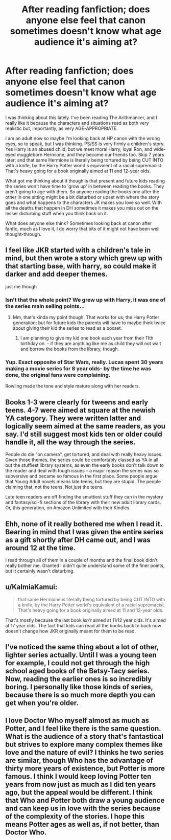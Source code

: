 #+TITLE: After reading fanfiction; does anyone else feel that canon sometimes doesn't know what age audience it's aiming at?

* After reading fanfiction; does anyone else feel that canon sometimes doesn't know what age audience it's aiming at?
:PROPERTIES:
:Author: 360Saturn
:Score: 10
:DateUnix: 1419422112.0
:DateShort: 2014-Dec-24
:FlairText: Discussion
:END:
I was thinking about this lately. I've been reading The Arithmancer, and I really like it because the characters and situations read as both very realistic but, importantly, as very AGE-APPROPRIATE.

I am an adult now so maybe I'm looking back at HP canon with the wrong eyes, so to speak, but I was thinking. PS/SS is very firmly a children's story. Yes Harry is an abused child; but we meet moral Harry, loyal Ron, and wide-eyed muggleborn Hermione, and they become our friends too. Skip 7 years later; and that same Hermione is literally being tortured by being CUT INTO with a knife, by the Harry Potter world's equivalent of a racial supremacist. That's heavy going for a book originally aimed at 11 and 12-year olds.

What got me thinking about it though is that present and future kids reading the series won't have time to 'grow up' in between reading the books. They aren't going to age with them. So anyone reading the books one after the other in one sitting might be a bit disturbed or upset with where the story goes and what happens to the characters JK makes you love so well. With all the deaths that happen in DH sometimes it makes you miss out on the lesser disturbing stuff when you think back on it.

What does anyone else think? Sometimes looking back at canon after fanfic, much as I love it, I do worry that bits of it might not have been well thought-through.


** I feel like JKR started with a children's tale in mind, but then wrote a story which grew up with that starting base, with harry, so could make it darker and add deeper themes.

just me though
:PROPERTIES:
:Author: OnlyaCat
:Score: 11
:DateUnix: 1419425633.0
:DateShort: 2014-Dec-24
:END:

*** Isn't that the whole point? We grew up with Harry, it was one of the series main selling points...
:PROPERTIES:
:Score: 6
:DateUnix: 1419456980.0
:DateShort: 2014-Dec-25
:END:

**** Mm, that's kinda my point though. That works for us; the Harry Potter generation; but for future kids the parents will have to maybe think twice about giving their kid the series to read as a boxset.
:PROPERTIES:
:Author: 360Saturn
:Score: 4
:DateUnix: 1419465542.0
:DateShort: 2014-Dec-25
:END:

***** I am planning to give my kid one book each year from their 11th birthday on. - if they are anything like me as child they will not wait and borrow the books from the library, though.
:PROPERTIES:
:Author: misfit_hog
:Score: 1
:DateUnix: 1419643898.0
:DateShort: 2014-Dec-27
:END:


*** Yup. Exact opposite of Star Wars, really. Lucas spent 30 years making a movie series for 8 year olds- by the time he was done, the original fans were complaining.

Rowling made the tone and style mature along with her readers.
:PROPERTIES:
:Author: beetnemesis
:Score: 7
:DateUnix: 1419437390.0
:DateShort: 2014-Dec-24
:END:


** Books 1-3 were clearly for tweens and early teens. 4-7 were aimed at square at the newish YA category. They were written latter and logically seem aimed at the same readers, as you say. I'd still suggest most kids ten or older could handle it, all the way through the series.

People do die "on camera", get tortured, and deal with really heavy issues. Given those themes, the series could be comfortably classed as YA in all but the stuffiest library systems, as even the early books don't talk down to the reader and deal with tough issues -- a major reason the series was so subversive and became so famous in the first place. Some people argue that Young Adult novels means late teens, but they are stupid. The people claiming that, not the teens. Not /just/ the teens.

Late teen readers are off finding the smuttiest stuff they can in the mystery and fantasy/sci-fi sections of the library with their new adult library cards. Or, this generation, on Amazon Unlimited with their Kindles.
:PROPERTIES:
:Author: TimeLoopedPowerGamer
:Score: 7
:DateUnix: 1419439175.0
:DateShort: 2014-Dec-24
:END:


** Ehh, none of it really bothered me when I read it. Bearing in mind that I was given the entire series as a gift shortly after DH came out, and I was around 12 at the time.

I read through all of them in a couple of months and the final book didn't really bother me. Granted I didn't quite understand some of the finer points, but it certainly wasn't disturbing.
:PROPERTIES:
:Author: Leaf__
:Score: 3
:DateUnix: 1419507495.0
:DateShort: 2014-Dec-25
:END:


** u/KalmiaKamui:
#+begin_quote
  that same Hermione is literally being tortured by being CUT INTO with a knife, by the Harry Potter world's equivalent of a racial supremacist. That's heavy going for a book originally aimed at 11 and 12-year olds.
#+end_quote

That's mostly because the last book /isn't/ aimed at 11/12 year olds. It's aimed at 17 year olds. The fact that kids can read all the books back to back now doesn't change how JKR originally meant for them to be read.
:PROPERTIES:
:Author: KalmiaKamui
:Score: 7
:DateUnix: 1419491564.0
:DateShort: 2014-Dec-25
:END:


** I've noticed the same thing about a lot of other, lighter series actually. Until I was a young teen for example, I could not get through the high school aged books of the Betsy-Tacy series. Now, reading the earlier ones is so incredibly boring. I personally like those kinds of series, because there is so much more depth you can get when you're older.
:PROPERTIES:
:Author: era626
:Score: 1
:DateUnix: 1419434433.0
:DateShort: 2014-Dec-24
:END:


** I love Doctor Who myself almost as much as Potter, and I feel like there is the same question. What is the audience of a story that's fantastical but strives to explore many complex themes like love and the nature of evil? I thinks he two series are similar, though Who has the advantage of thirty more years of existence, but Potter is more famous. I think I would keep loving Potter ten years from now just as much as I did ten years ago, but the appeal would be different. I think that Who and Potter both draw a young audience and can keep us in love with the series because of the complexity of the stories. I hope this means Potter ages as well as, if not better, than Doctor Who.
:PROPERTIES:
:Author: play_the_puck
:Score: 1
:DateUnix: 1419438884.0
:DateShort: 2014-Dec-24
:END:
